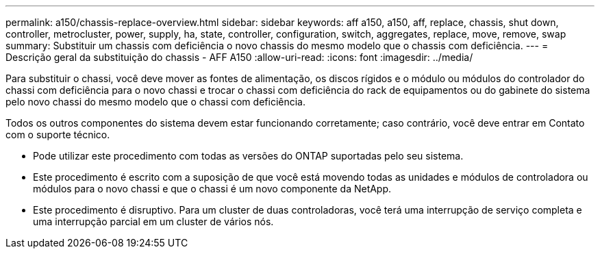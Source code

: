---
permalink: a150/chassis-replace-overview.html 
sidebar: sidebar 
keywords: aff a150, a150, aff, replace, chassis, shut down, controller, metrocluster, power, supply, ha, state, controller, configuration, switch, aggregates, replace, move, remove, swap 
summary: Substituir um chassis com deficiência o novo chassis do mesmo modelo que o chassis com deficiência. 
---
= Descrição geral da substituição do chassis - AFF A150
:allow-uri-read: 
:icons: font
:imagesdir: ../media/


[role="lead"]
Para substituir o chassi, você deve mover as fontes de alimentação, os discos rígidos e o módulo ou módulos do controlador do chassi com deficiência para o novo chassi e trocar o chassi com deficiência do rack de equipamentos ou do gabinete do sistema pelo novo chassi do mesmo modelo que o chassi com deficiência.

Todos os outros componentes do sistema devem estar funcionando corretamente; caso contrário, você deve entrar em Contato com o suporte técnico.

* Pode utilizar este procedimento com todas as versões do ONTAP suportadas pelo seu sistema.
* Este procedimento é escrito com a suposição de que você está movendo todas as unidades e módulos de controladora ou módulos para o novo chassi e que o chassi é um novo componente da NetApp.
* Este procedimento é disruptivo. Para um cluster de duas controladoras, você terá uma interrupção de serviço completa e uma interrupção parcial em um cluster de vários nós.

